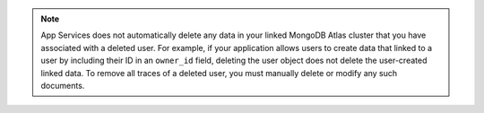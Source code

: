 .. note::

   App Services does not automatically delete any data in your linked
   MongoDB Atlas cluster that you have associated with a deleted user. For example,
   if your application allows users to create data that linked to a user by
   including their ID in an ``owner_id`` field, deleting the user object does
   not delete the user-created linked data. To remove all traces of a deleted
   user, you must manually delete or modify any such documents.
